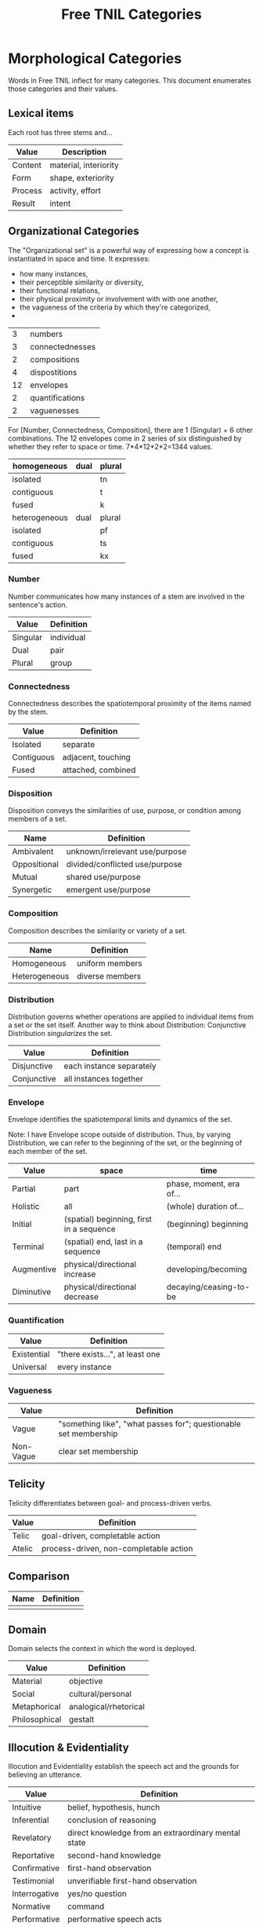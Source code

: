 #+title: Free TNIL Categories
* Morphological Categories
Words in Free TNIL inflect for many categories. This document enumerates those categories and their values.

** Lexical items
Each root has three stems and...

| Value   | Description                     |
|---------+---------------------------------|
| Content | material, interiority           |
| Form    | shape, exteriority              |
| Process | activity, effort                |
| Result  | intent                          |


** Organizational Categories
The "Organizational set" is a powerful way of expressing how a concept is instantiated in space and time.
It expresses:
- how many instances,
- their perceptible similarity or diversity,
- their functional relations,
- their physical proximity or involvement with with one another,
- the vagueness of the criteria by which they're categorized,
- 

|  3 | numbers         |
|  3 | connectednesses |
|  2 | compositions    |
|  4 | dispostitions   |
| 12 | envelopes       |
|  2 | quantifications |
|  2 | vaguenesses     |

For [Number, Connectedness, Composition], there are 1 (Singular) + 6 other combinations.
The 12 envelopes come in 2 series of six distinguished by whether they refer to space or time.
7*4*12*2*2=1344 values.

| homogeneous   | dual | plural |
|---------------+------+--------|
| isolated      |      | tn     |
| contiguous    |      | t      |
| fused         |      | k      |
|---------------+------+--------|
| heterogeneous | dual | plural |
|---------------+------+--------|
| isolated      |      | pf     |
| contiguous    |      | ts     |
| fused         |      | kx     |

*** Number
Number communicates how many instances of a stem are involved in the sentence's action.
| Value       | Definition                     |
|-------------+--------------------------------|
| Singular    | individual                     |
| Dual        | pair                           |
| Plural      | group                          |
*** Connectedness
Connectedness describes the spatiotemporal proximity of the items named by the stem.
| Value      | Definition         |
|------------+--------------------|
| Isolated   | separate           |
| Contiguous | adjacent, touching |
| Fused      | attached, combined |
*** Disposition
Disposition conveys the similarities of use, purpose, or condition
among members of a set.
| Name         | Definition                     |
|--------------+--------------------------------|
| Ambivalent   | unknown/irrelevant use/purpose |
| Oppositional | divided/conflicted use/purpose |
| Mutual       | shared use/purpose             |
| Synergetic   | emergent use/purpose           |
*** Composition
Composition describes the similarity or variety of a set.
| Name          | Definition        |
|---------------+-------------------|
| Homogeneous   | uniform members   |
| Heterogeneous | diverse members   |

*** Distribution
Distribution governs whether operations are applied to individual items from a set or the set itself.
Another way to think about Distribution: Conjunctive Distribution /singularizes/ the set.
| Value       | Definition               |
|-------------+--------------------------|
| Disjunctive | each instance separately |
| Conjunctive | all instances together   |

*** Envelope
Envelope identifies the spatiotemporal limits and dynamics of the set.

Note: I have Envelope scope outside of distribution.
Thus, by varying Distribution, we can refer to the beginning of the set, or the beginning of each member of the set.

| Value      | space                                    | time                     |
|------------+------------------------------------------+--------------------------|
| Partial    | part                                     | phase, moment, era of... |
| Holistic   | all                                      | (whole) duration of...   |
| Initial    | (spatial) beginning, first in a sequence | (beginning) beginning    |
| Terminal   | (spatial) end, last in a sequence        | (temporal) end           |
| Augmentive | physical/directional increase            | developing/becoming      |
| Diminutive | physical/directional decrease            | decaying/ceasing-to-be   |

*** Quantification

| Value       | Definition                      |
|-------------+---------------------------------|
| Existential | "there exists...", at least one |
| Universal   | every instance                  |

*** Vagueness
| Value     | Definition                                                       |
|-----------+------------------------------------------------------------------|
| Vague     | "something like", "what passes for"; questionable set membership |
| Non-Vague | clear set membership                                             |

** Telicity
Telicity differentiates between goal- and process-driven verbs.
| Value  | Definition                             |
|--------+----------------------------------------|
| Telic  | goal-driven, completable action        |
| Atelic | process-driven, non-completable action |
** Comparison
| Name | Definition |
|------+------------|
|      |            |
** Domain
Domain selects the context in which the word is deployed.
| Value         | Definition            |
|---------------+-----------------------|
| Material      | objective             |
| Social        | cultural/personal     |
| Metaphorical  | analogical/rhetorical |
| Philosophical | gestalt               |
** Illocution & Evidentiality
Illocution and Evidentiality establish the speech act and the grounds for believing an utterance.
| Value         | Definition                                          |
|---------------+-----------------------------------------------------|
| Intuitive     | belief, hypothesis, hunch                           |
| Inferential   | conclusion of reasoning                             |
| Revelatory    | direct knowledge from an extraordinary mental state |
| Reportative   | second-hand knowledge                               |
| Confirmative  | first-hand observation                              |
| Testimonial   | unverifiable first-hand observation                 |
|---------------+-----------------------------------------------------|
| Interrogative | yes/no question                                     |
| Normative     | command                                             |
| Performative  | performative speech acts                            |
** Evidentials
Evidentials mark the source of information presented in an utterance.
| Name             | Gloss                                   | Description                                                            |
|------------------+-----------------------------------------+------------------------------------------------------------------------|
| Credential       | "I believe/assume/posit/hypothesize..." | belief with unspecified evidence                                       |
| Observational    | "I observe..."                          | present sensory knowledge                                              |
| Recollective     | "I remember..."                         | past sensory knowledge                                                 |
| Reportive        | "Someone informed me..."                | 2nd-hand knowledge/hearsay from specific informants                    |
| Conventional     | "I know through cultural means..."      | general cultural knowledge                                             |
| Inferential      | "I conclude..."                         | result of rational process (however informal)                          |
| Analogical       | "I analogize..."                        | result of comparison, induction, or ostension                          |
| Non-Apprehensive | "I know by negative means..."           | conclusion from absence of evidence, failure/absurdity of alternatives |
| Unfounded        | [non-claim: unreal]                     | statement not thought to be true, (used in conjunction with mood)      |

